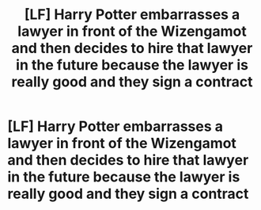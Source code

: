 #+TITLE: [LF] Harry Potter embarrasses a lawyer in front of the Wizengamot and then decides to hire that lawyer in the future because the lawyer is really good and they sign a contract

* [LF] Harry Potter embarrasses a lawyer in front of the Wizengamot and then decides to hire that lawyer in the future because the lawyer is really good and they sign a contract
:PROPERTIES:
:Author: ChampionOfChaos
:Score: 11
:DateUnix: 1617345803.0
:DateShort: 2021-Apr-02
:FlairText: Request
:END:
